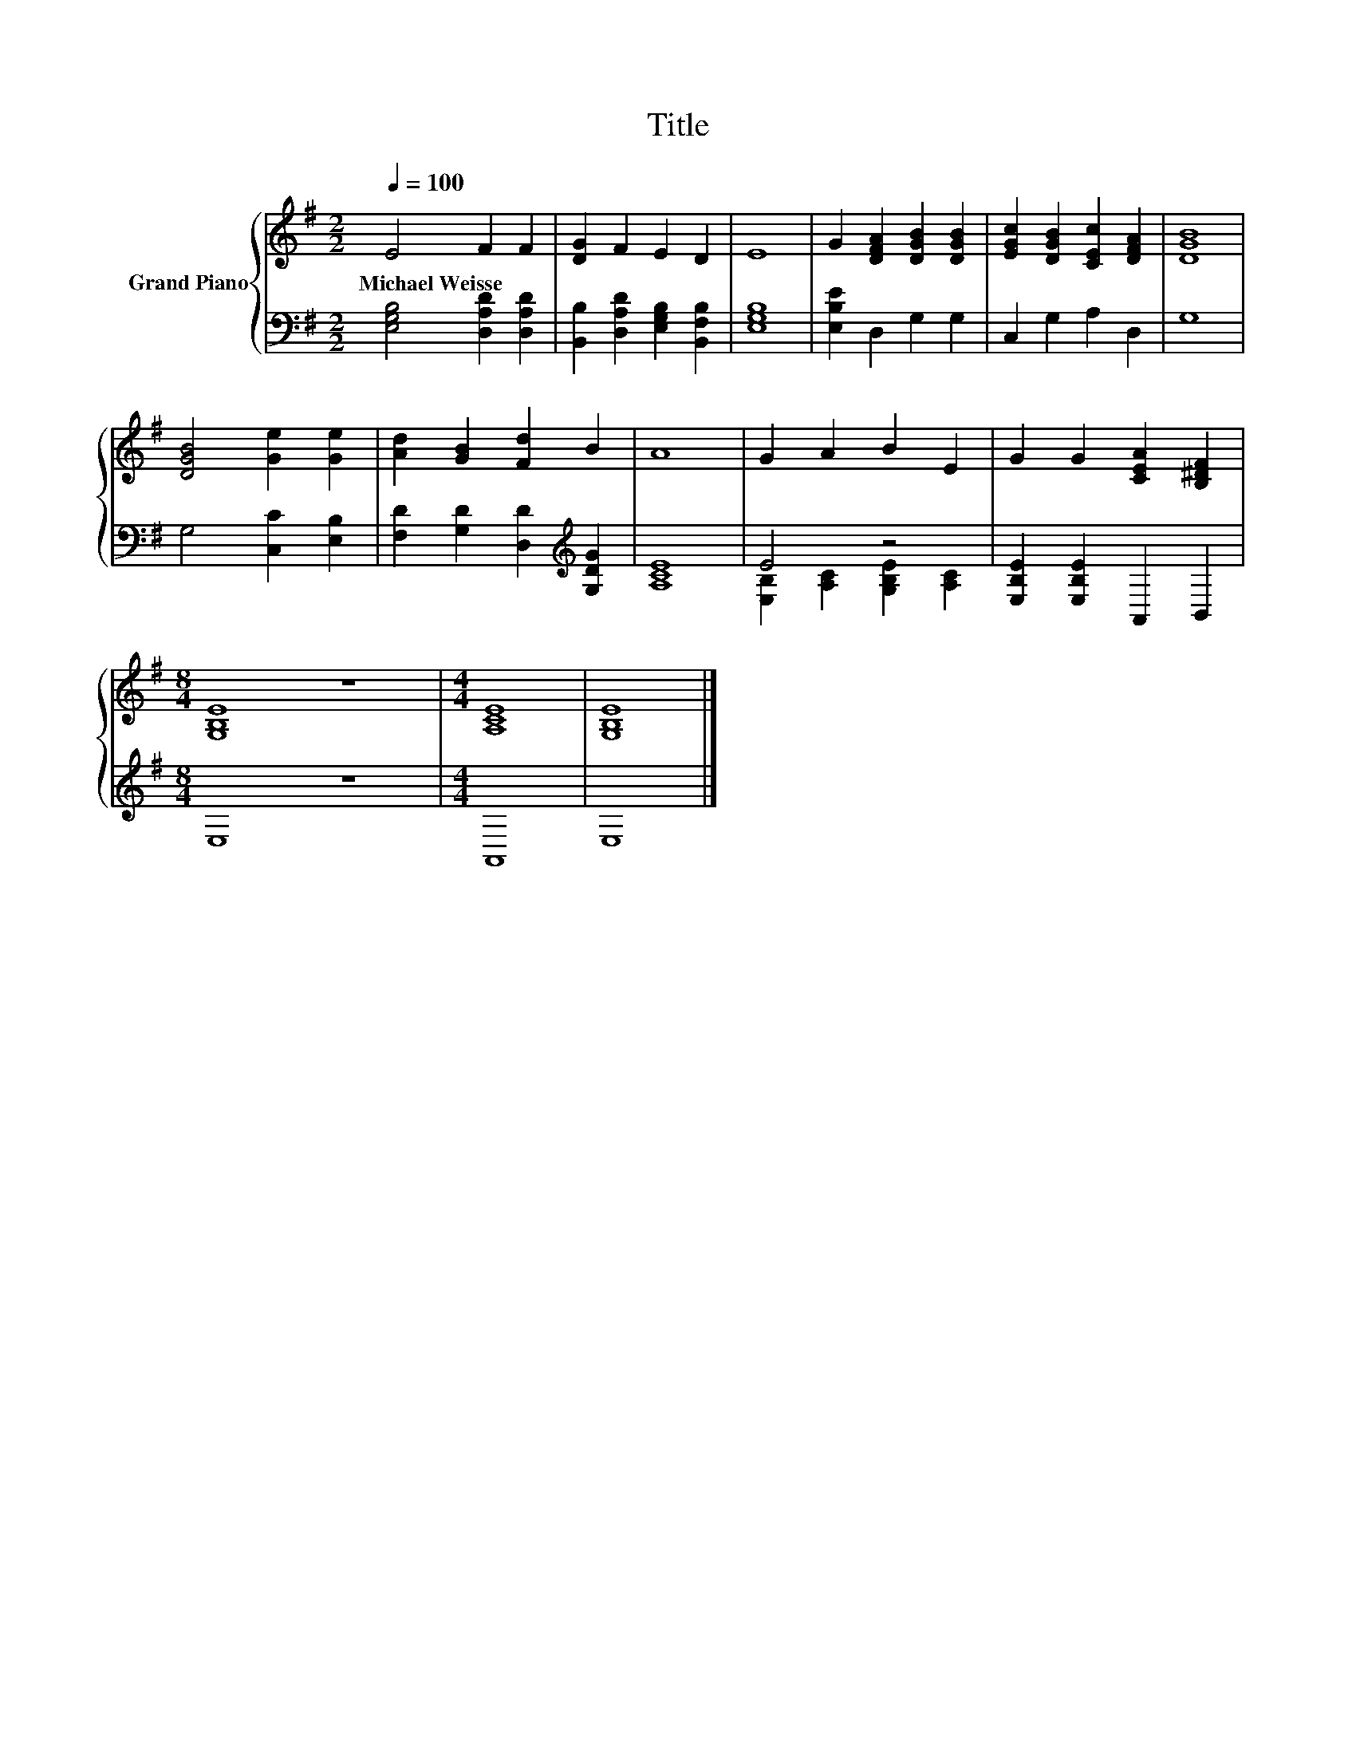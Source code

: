 X:1
T:Title
%%score { 1 | ( 2 3 ) }
L:1/8
Q:1/4=100
M:2/2
K:G
V:1 treble nm="Grand Piano"
V:2 bass 
V:3 bass 
V:1
 E4 F2 F2 | [DG]2 F2 E2 D2 | E8 | G2 [DFA]2 [DGB]2 [DGB]2 | [EGc]2 [DGB]2 [CEc]2 [DFA]2 | [DGB]8 | %6
w: Michael~Weisse * *||||||
 [DGB]4 [Ge]2 [Ge]2 | [Ad]2 [GB]2 [Fd]2 B2 | A8 | G2 A2 B2 E2 | G2 G2 [CEA]2 [B,^DF]2 | %11
w: |||||
[M:8/4] [G,B,E]8 z8 |[M:4/4] [A,CE]8 | [G,B,E]8 |] %14
w: |||
V:2
 [E,G,B,]4 [D,A,D]2 [D,A,D]2 | [B,,B,]2 [D,A,D]2 [E,G,B,]2 [B,,F,B,]2 | [E,G,B,]8 | %3
 [E,B,E]2 D,2 G,2 G,2 | C,2 G,2 A,2 D,2 | G,8 | G,4 [C,C]2 [E,B,]2 | %7
 [F,D]2 [G,D]2 [D,D]2[K:treble] [G,DG]2 | [A,CE]8 | E4 z4 | [E,B,E]2 [E,B,E]2 A,,2 B,,2 | %11
[M:8/4] E,8 z8 |[M:4/4] A,,8 | E,8 |] %14
V:3
 x8 | x8 | x8 | x8 | x8 | x8 | x8 | x6[K:treble] x2 | x8 | [E,B,]2 [A,C]2 [G,B,E]2 [A,C]2 | x8 | %11
[M:8/4] x16 |[M:4/4] x8 | x8 |] %14

